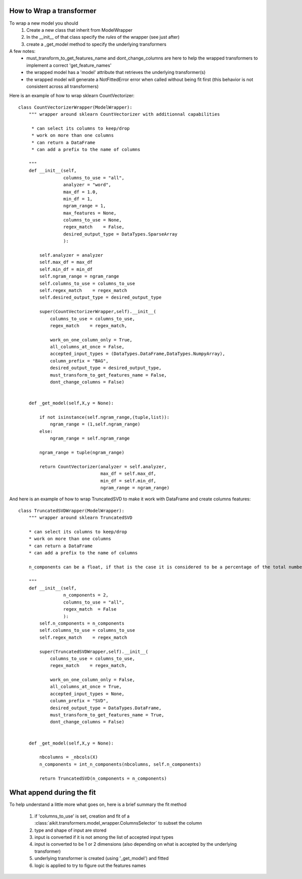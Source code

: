 
.. _model_wrapper_howto:


How to Wrap a transformer
=========================

To wrap a new model you should 
 1. Create a new class that inherit from ModelWrapper
 2. In the __init__ of that class specify the *rules* of the wrapper (see just after)
 3. create a _get_model method to specify the underlying transformers

 .. autoclass:: aikit.transformers.model_wrapper.ModelWrapper
 
A few notes:
 * must_transform_to_get_features_name and dont_change_columns are here to help the wrapped transformers to implement a correct 'get_feature_names'
 * the wrapped model has a 'model' attribute that retrieves the underlying transformer(s)
 * the wrapped model will generate a NotFittedError error when called without being fit first (this behavior is not consistent across all transformers)
 
 
Here is an example of how to wrap sklearn CountVectorizer::

    class CountVectorizerWrapper(ModelWrapper):
        """ wrapper around sklearn CountVectorizer with additionnal capabilities
        
         * can select its columns to keep/drop
         * work on more than one columns
         * can return a DataFrame
         * can add a prefix to the name of columns

        """
        def __init__(self,
                     columns_to_use = "all",
                     analyzer = "word",
                     max_df = 1.0,
                     min_df = 1,
                     ngram_range = 1,
                     max_features = None,
                     columns_to_use = None,
                     regex_match    = False,
                     desired_output_type = DataTypes.SparseArray
                     ):
            
            self.analyzer = analyzer
            self.max_df = max_df
            self.min_df = min_df
            self.ngram_range = ngram_range
            self.columns_to_use = columns_to_use
            self.regex_match    = regex_match
            self.desired_output_type = desired_output_type 
            
            super(CountVectorizerWrapper,self).__init__(
                columns_to_use = columns_to_use,
                regex_match    = regex_match,
                
                work_on_one_column_only = True,
                all_columns_at_once = False,
                accepted_input_types = (DataTypes.DataFrame,DataTypes.NumpyArray),
                column_prefix = "BAG",
                desired_output_type = desired_output_type,
                must_transform_to_get_features_name = False,
                dont_change_columns = False)
            
            
        def _get_model(self,X,y = None):
            
            if not isinstance(self.ngram_range,(tuple,list)):
                ngram_range = (1,self.ngram_range)
            else:
                ngram_range = self.ngram_range
                
            ngram_range = tuple(ngram_range)  
            
            return CountVectorizer(analyzer = self.analyzer,
                                   max_df = self.max_df,
                                   min_df = self.min_df,
                                   ngram_range = ngram_range)
                                   
And here is an example of how to wrap TruncatedSVD to make it work with DataFrame and create columns features::

    class TruncatedSVDWrapper(ModelWrapper):
        """ wrapper around sklearn TruncatedSVD 
        
        * can select its columns to keep/drop
        * work on more than one columns
        * can return a DataFrame
        * can add a prefix to the name of columns
        
        n_components can be a float, if that is the case it is considered to be a percentage of the total number of columns
        
        """
        def __init__(self,
                     n_components = 2,
                     columns_to_use = "all",
                     regex_match  = False
                     ):
            self.n_components = n_components
            self.columns_to_use = columns_to_use
            self.regex_match    = regex_match
            
            super(TruncatedSVDWrapper,self).__init__(
                columns_to_use = columns_to_use,
                regex_match    = regex_match,
                
                work_on_one_column_only = False,
                all_columns_at_once = True,
                accepted_input_types = None,
                column_prefix = "SVD",
                desired_output_type = DataTypes.DataFrame,
                must_transform_to_get_features_name = True,
                dont_change_columns = False)
            
            
        def _get_model(self,X,y = None):
            
            nbcolumns = _nbcols(X)
            n_components = int_n_components(nbcolumns, self.n_components)
            
            return TruncatedSVD(n_components = n_components)

            
What append during the fit
==========================

To help understand a little more what goes on, here is a brief summary the fit method

 #. if 'columns_to_use' is set, creation and fit of a :class:`aikit.transformers.model_wrapper.ColumnsSelector` to subset the column
 #. type and shape of input are stored
 #. input is converted if it is not among the list of accepted input types
 #. input is converted to be 1 or 2 dimensions (also depending on what is accepted by the underlying transformer)
 #. underlying transformer is created (using '_get_model') and fitted
 #. logic is applied to try to figure out the features names
